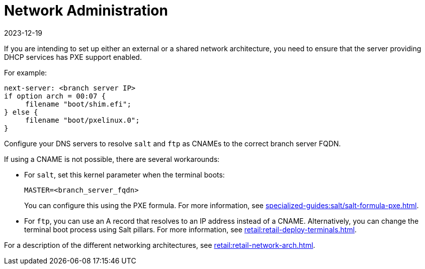 [[retail-admin-network]]
= Network Administration
:revdate: 2023-12-19
:page-revdate: {revdate}

If you are intending to set up either an external or a shared network architecture, you need to ensure that the server providing DHCP services has PXE support enabled.

For example:

----
next-server: <branch server IP>
if option arch = 00:07 {
     filename "boot/shim.efi";
} else {
     filename "boot/pxelinux.0";
}
----

Configure your DNS servers to resolve ``salt`` and ``ftp`` as CNAMEs to the correct branch server FQDN.

If using a CNAME is not possible, there are several workarounds:

* For ``salt``, set this kernel parameter when the terminal boots:
+
----
MASTER=<branch_server_fqdn>
----
+
You can configure this using the PXE formula.
For more information, see xref:specialized-guides:salt/salt-formula-pxe.adoc[].
* For ``ftp``, you can use an A record that resolves to an IP address instead of a CNAME.
Alternatively, you can change the terminal boot process using Salt pillars.
For more information, see xref:retail:retail-deploy-terminals.adoc[].

For a description of the different networking architectures, see xref:retail:retail-network-arch.adoc[].
